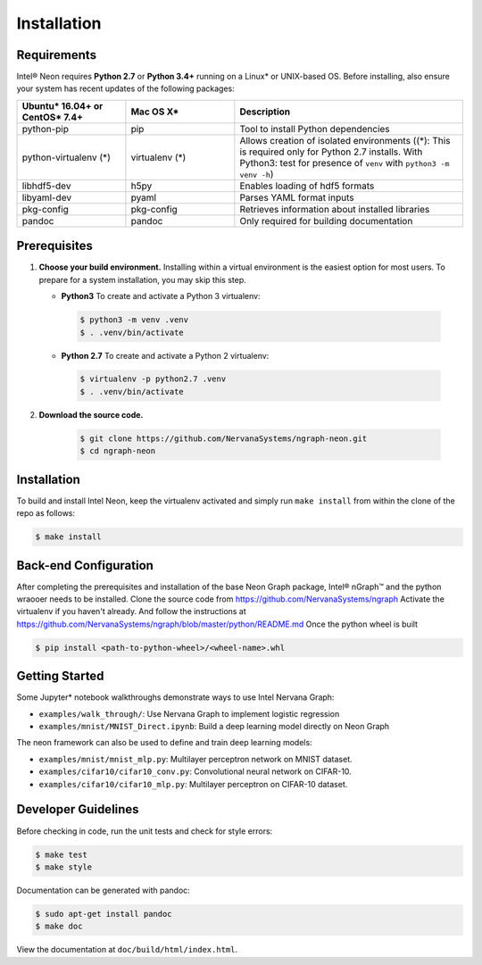 .. _installation:

.. ---------------------------------------------------------------------------
.. Copyright 2017-2018 Intel Corporation
.. Licensed under the Apache License, Version 2.0 (the "License");
.. you may not use this file except in compliance with the License.
.. You may obtain a copy of the License at
..
..      http://www.apache.org/licenses/LICENSE-2.0
..
.. Unless required by applicable law or agreed to in writing, software
.. distributed under the License is distributed on an "AS IS" BASIS,
.. WITHOUT WARRANTIES OR CONDITIONS OF ANY KIND, either express or implied.
.. See the License for the specific language governing permissions and
.. limitations under the License.
.. ---------------------------------------------------------------------------

Installation
############

Requirements
============

Intel® Neon requires **Python 2.7** or **Python 3.4+** running on a 
Linux* or UNIX-based OS. Before installing, also ensure your system has recent 
updates of the following packages:

.. csv-table::
   :header: "Ubuntu* 16.04+ or CentOS* 7.4+", "Mac OS X*", "Description"
   :widths: 20, 20, 42
   :escape: ~

   python-pip, pip, Tool to install Python dependencies
   python-virtualenv (*), virtualenv (*), Allows creation of isolated environments ((*): This is required only for Python 2.7 installs. With Python3: test for presence of ``venv`` with ``python3 -m venv -h``)
   libhdf5-dev, h5py, Enables loading of hdf5 formats
   libyaml-dev, pyaml, Parses YAML format inputs
   pkg-config, pkg-config, Retrieves information about installed libraries
   pandoc, pandoc, Only required for building documentation


Prerequisites  
=============

#. **Choose your build environment.** Installing within a virtual environment
   is the easiest option for most users. To prepare for a system installation,
   you may skip this step.  

   * **Python3** 
     To create and activate a Python 3 virtualenv:
     
    .. code-block:: console
   
       $ python3 -m venv .venv
       $ . .venv/bin/activate

   * **Python 2.7**
     To create and activate a Python 2 virtualenv:

    .. code-block:: console

       $ virtualenv -p python2.7 .venv
       $ . .venv/bin/activate

#. **Download the source code.**

    .. code-block:: console

       $ git clone https://github.com/NervanaSystems/ngraph-neon.git
       $ cd ngraph-neon




Installation
============
  
To build and install Intel Neon, keep the virtualenv activated and 
simply run ``make install`` from within the clone of the repo as follows:

.. code-block:: console

   $ make install



Back-end Configuration
======================

After completing the prerequisites and installation of the base Neon
Graph package, Intel® nGraph™ and the python wraooer needs to be installed.
Clone the source code from https://github.com/NervanaSystems/ngraph
Activate the virtualenv if you haven't already. And follow the instructions at
https://github.com/NervanaSystems/ngraph/blob/master/python/README.md
Once the python wheel is built

.. code-block:: console

    $ pip install <path-to-python-wheel>/<wheel-name>.whl




Getting Started
===============

Some Jupyter* notebook walkthroughs demonstrate ways to use Intel Nervana Graph:

* ``examples/walk_through/``: Use Nervana Graph to implement logistic regression 
* ``examples/mnist/MNIST_Direct.ipynb``: Build a deep learning model directly on 
  Neon Graph

The neon framework can also be used to define and train deep learning models:

* ``examples/mnist/mnist_mlp.py``: Multilayer perceptron network on MNIST dataset.
* ``examples/cifar10/cifar10_conv.py``: Convolutional neural network on CIFAR-10.
* ``examples/cifar10/cifar10_mlp.py``: Multilayer perceptron on CIFAR-10 dataset.

Developer Guidelines
====================

Before checking in code, run the unit tests and check for style errors:

.. code-block:: console

   $ make test
   $ make style

Documentation can be generated with pandoc:

.. code-block:: console

   $ sudo apt-get install pandoc
   $ make doc

View the documentation at ``doc/build/html/index.html``.


